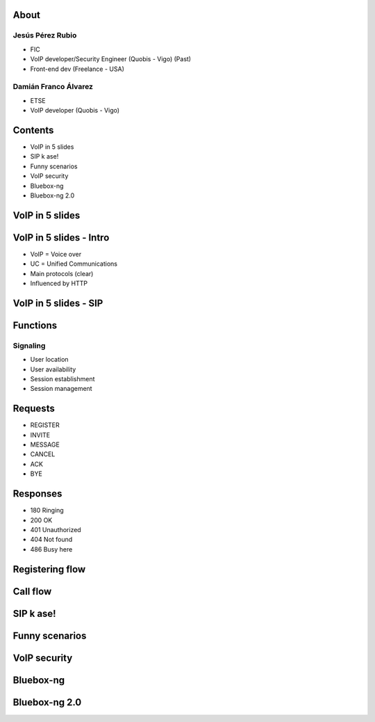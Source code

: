 .. Remove style for logo.

.. raw:: html

	<style>
		img:first-of-type {
			border: 0 !important;
			box-shadow: none !important;
			background-color: rgba(0,0,0,0.0) !important;
		}
	</style>


.. image:: img/logo.svg


About
-----

Jesús Pérez Rubio
*****************

+ FIC 

+ VoIP developer/Security Engineer (Quobis - Vigo) (Past)

+ Front-end dev (Freelance - USA)


Damián Franco Álvarez
*********************

+ ETSE

+ VoIP developer (Quobis - Vigo)



Contents
--------

- VoIP in 5 slides

- SIP k ase!

- Funny scenarios

- VoIP security

- Bluebox-ng

- Bluebox-ng 2.0


VoIP in 5 slides
----------------



VoIP in 5 slides - Intro
------------------------

- VoIP = Voice over 

- UC = Unified Communications

- Main protocols (clear)

- Influenced by HTTP 

.. image:: img/architecture.png
	


VoIP in 5 slides - SIP
----------------------





Functions
---------

Signaling
*********

+ User location

+ User availability

+ Session establishment

+ Session management


Requests
--------

+ REGISTER

+ INVITE

+ MESSAGE

+ CANCEL

+ ACK

+ BYE



Responses
---------

- 180 Ringing

- 200 OK

- 401 Unauthorized

- 404 Not found

- 486 Busy here


Registering flow
----------------

.. image:: img/registering.png

Call flow
---------

.. image:: img/calling.png


SIP k ase!
----------




Funny scenarios
---------------


VoIP security
-------------


Bluebox-ng
----------


Bluebox-ng 2.0
--------------



